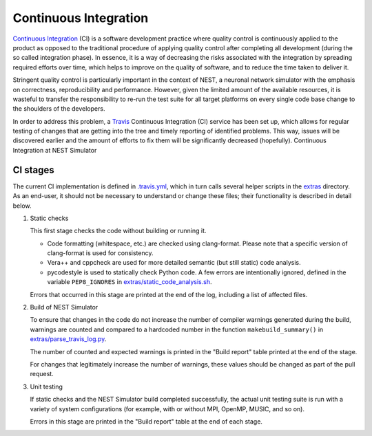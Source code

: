 Continuous Integration
======================

`Continuous Integration <http://en.wikipedia.org/wiki/Continuous_integration>`_ (CI) is a software development practice where quality control is continuously applied to the product as opposed to the traditional procedure of applying quality control after completing all development (during the so called integration phase). In essence, it is a way of decreasing the risks associated with the integration by spreading required efforts over time, which helps to improve on the quality of software, and to reduce the time taken to deliver it.

Stringent quality control is particularly important in the context of NEST, a neuronal network simulator with the emphasis on correctness, reproducibility and performance. However, given the limited amount of the available resources, it is wasteful to transfer the responsibility to re-run the test suite for all target platforms on every single code base change to the shoulders of the developers.

In order to address this problem, a `Travis <http://travis-ci.org/>`_ Continuous Integration (CI) service has been set up, which allows for regular testing of changes that are getting into the tree and timely reporting of identified problems. This way, issues will be discovered earlier and the amount of efforts to fix them will be significantly decreased (hopefully). Continuous Integration at NEST Simulator


CI stages
---------

The current CI implementation is defined in `.travis.yml <https://github.com/nest/nest-simulator/blob/master/.travis.yml>`_, which in turn calls several helper scripts in the `extras <https://github.com/nest/nest-simulator/blob/master/extras>`_ directory. As an end-user, it should not be necessary to understand or change these files; their functionality is described in detail below.

#. Static checks

   This first stage checks the code without building or running it.

   - Code formatting (whitespace, etc.) are checked using clang-format. Please note that a specific version of clang-format is used for consistency.

   - Vera++ and cppcheck are used for more detailed semantic (but still static) code analysis.

   - pycodestyle is used to statically check Python code. A few errors are intentionally ignored, defined in the variable ``PEP8_IGNORES`` in `extras/static_code_analysis.sh <https://github.com/nest/nest-simulator/blob/master/extras/static_code_analysis.sh>`_.

   Errors that occurred in this stage are printed at the end of the log, including a list of affected files.

#. Build of NEST Simulator

   To ensure that changes in the code do not increase the number of compiler warnings generated during the build, warnings are counted and compared to a hardcoded number in the function ``makebuild_summary()`` in `extras/parse_travis_log.py <https://github.com/nest/nest-simulator/blob/master/extras/parse_travis_log.py>`_.

   The number of counted and expected warnings is printed in the "Build report" table printed at the end of the stage.

   For changes that legitimately increase the number of warnings, these values should be changed as part of the pull request.

#. Unit testing

   If static checks and the NEST Simulator build completed successfully, the actual unit testing suite is run with a variety of system configurations (for example, with or without MPI, OpenMP, MUSIC, and so on).

   Errors in this stage are printed in the "Build report" table at the end of each stage.
